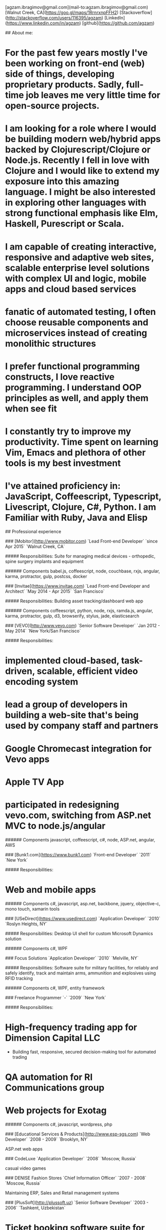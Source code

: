 # Ag Ibragimov
[agzam.ibragimov@gmail.com](mail-to:agzam.ibragimov@gmail.com)
[Walnut Creek, CA](https://goo.gl/maps/1RrnrxnpFFH2)
[Stackoverflow](http://stackoverflow.com/users/116395/agzam)
[LinkedIn](https://www.linkedin.com/in/agzam)
[github](https://github.com/agzam)

## About me:

* For the past few years mostly I've been working on front-end (web) side of things, developing proprietary products. Sadly, full-time job leaves me very little time for open-source projects.
* I am looking for a role where I would be building modern web/hybrid apps backed by Clojurescript/Clojure or Node.js. Recently I fell in love with Clojure and I would like to extend my exposure into this amazing language. I might be also interested in exploring other languages with strong functional emphasis like Elm, Haskell, Purescript or Scala.
* I am capable of creating interactive, responsive and adaptive web sites, scalable enterprise level solutions with complex UI and logic, mobile apps and cloud based services
* fanatic of automated testing, I often choose reusable components and microservices instead of creating monolithic structures
* I prefer functional programming constructs, I love reactive programming. I understand OOP principles as well, and apply them when see fit
* I constantly try to improve my productivity. Time spent on learning Vim, Emacs and plethora of other tools is my best investment
* I've attained proficiency in: JavaScript, Coffeescript, Typescript, Livescript, Clojure, C#, Python. I am Familiar with Ruby, Java and Elisp

## Professional experience

### [Mobitor](http://www.mobitor.com)
`Lead Front-end Developer` `since Apr 2015` `Walnut Creek, CA`

##### Responsibilities:
Suite for managing medical devices - orthopedic, spine surgery implants and equipment

###### Components
babel.js, coffeescript, node, couchbase, rxjs, angular, karma, protractor, gulp, postcss, docker

### [Invitae](https://www.invitae.com)
`Lead Front-end Developer and Architect` `May 2014 - Apr 2015` `San Francisco`

##### Responsibilities:
Building asset tracking/dashboard web app

###### Components
coffeescript, python, node, rxjs, ramda.js, angular, karma, protractor, gulp, d3, browserify, stylus, jade, elasticsearch

### [VEVO](http://www.vevo.com)
`Senior Software Developer` `Jan 2012 - May 2014` `New York/San Francisco`

##### Responsibilities:
* implemented cloud-based, task-driven, scalable, efficient video encoding system
* lead a group of developers in building a web-site that's being used by company staff and partners
* Google Chromecast integration for Vevo apps
* Apple TV App
* participated in redesigning vevo.com, switching from ASP.net MVC to node.js/angular

###### Components
javascript, coffeescript, c#, node, ASP.net, angular, AWS

### [Bunk1.com](https://www.bunk1.com)
`Front-end Developer` `2011` `New York`

##### Responsibilities:
* Web and mobile apps

###### Components
c#, javascript, asp.net, backbone, jquery, objective-c, mono touch, xamarin tools

### [USeDirect](https://www.usedirect.com)
`Application Developer` `2010` `Roslyn Heights, NY`

##### Responsibilities:
Desktop UI shell for custom Microsoft Dynamics solution

###### Components
c#, WPF

### Focus Solutions
`Application Developer` `2010` `Melville, NY`

##### Responsibilities:
Software suite for military facilities, for reliably and safely identify, track and maintain arms, ammunition and explosives using RFID tracking

###### Components
c#, WPF, entity framework

### Freelance Programmer
`-` `2009` `New York`

##### Responsibilities:
* High-frequency trading app for Dimension Capital LLC
    * Building fast, responsive, secured decision-making tool for automated trading
* QA automation for RI Communications group
* Web projects for Exotag

###### Components
c#, javascript, wordpress, php

### [Educational Services & Products](http://www.esp-sgs.com)
`Web Developer` `2008 - 2009` `Brooklyn, NY`

ASP.net web apps

### CodeLuxe
`Application Developer` `2008` `Moscow, Russia`

casual video games

### DENISE Fashion Stores
`Chief Information Officer` `2007 - 2008` `Moscow, Russia`

Maintaining ERP, Sales and Retail management systems

### [PlusSoft](http://plussoft.uz) 
`Senior Software Developer` `2003 - 2006` `Tashkent, Uzbekistan`
* Ticket booking software suite for Uzbekistan Airways
* Project for National broadcasting company for planning, allocation and monitoring TV commercials

### A&A Software
`Senior Software Developer` `2005 - 2006` `Dubai, UAE`

Commissioned by "PlusSoft" for consulting

##### Responsibilities:
* Bookkeeping software for air-cargo companies ("[Aerovista](http://www.aerovista.aero)" and "[RusAviation](http://www.rusaviation.com)")
* Car renting suite for rent-a-car facilities in Dubai

### Spektr
`System Administrator` `2001 - 2003` `Pyatigorsk, Russia`

ERP suite. Staff and salary modules

## Education

#### [Tashkent City College of Information Technologies](kalanovo.uz)
 Bachelor of Science in Information Technology &nbsp; `1992 - 1996`

&nbsp; &nbsp;
 updated: December 2015
